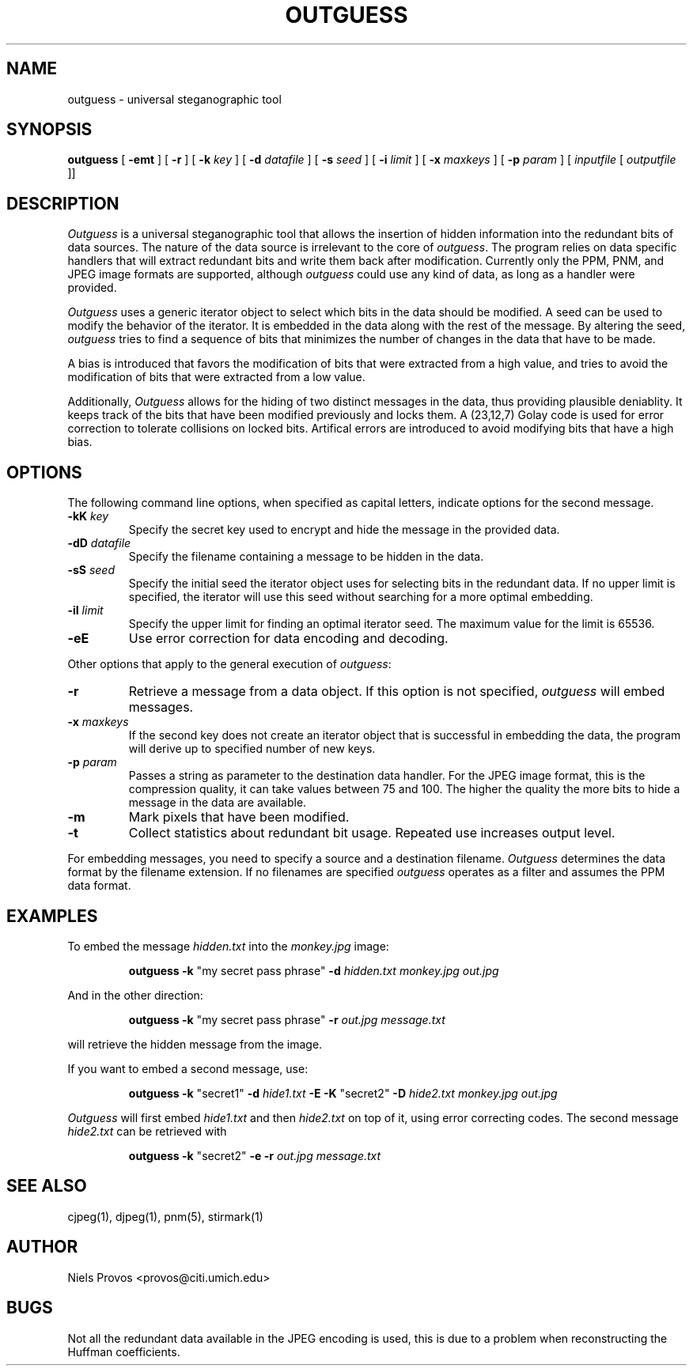.\" outguess manpage, converted from README
.\" dugsong@monkey.org
.TH OUTGUESS 1 "6 August 1999"
.SH NAME
outguess - universal steganographic tool
.SH SYNOPSIS
.B outguess
[
.B \-emt
] [
.B \-r
] [
.B \-k
.I key
] [
.B \-d
.I datafile
] [
.B \-s
.I seed
] [
.B \-i
.I limit
] [
.B \-x
.I maxkeys
] [
.B \-p
.I param
] [
.I inputfile
[
.I outputfile
]]
.LP
.SH DESCRIPTION
.LP
.I Outguess
is a universal steganographic tool that allows the insertion
of hidden information into the redundant bits of data sources.  The
nature of the data source is irrelevant to the core of
.IR outguess .
The program relies on data specific handlers that will extract
redundant bits and write them back after modification. Currently only
the PPM, PNM, and JPEG image formats are supported, although
.I outguess
could use any kind of data, as long as a handler were provided.
.PP
.I Outguess
uses a generic iterator object to select which bits in the data should
be modified.  A seed can be used to modify the behavior of the
iterator. It is embedded in the data along with the rest of the
message.  By altering the seed, 
.I outguess
tries to find a sequence of bits that minimizes the number of changes
in the data that have to be made.
.PP
A bias is introduced that favors the modification of bits that were
extracted from a high value, and tries to avoid the modification of
bits that were extracted from a low value.
.PP
Additionally, 
.I Outguess
allows for the hiding of two distinct messages in the data, thus
providing plausible deniablity.  It keeps track of the bits that have
been modified previously and locks them.  A (23,12,7) Golay code is
used for error correction to tolerate collisions on locked bits.
Artifical errors are introduced to avoid modifying bits that have a
high bias.
.SH OPTIONS
.LP
The following command line options, when specified as capital letters,
indicate options for the second message.
.TP
.B \-kK \fIkey\fR
Specify the secret key used to encrypt and hide the message in the
provided data.
.TP
.B \-dD \fIdatafile\fR
Specify the filename containing a message to be hidden in the data.
.TP
.B \-sS \fIseed\fR
Specify the initial seed the iterator object uses for selecting bits
in the redundant data. If no upper limit is specified, the iterator
will use this seed without searching for a more optimal embedding.
.TP
.B \-iI \fIlimit\fR
Specify the upper limit for finding an optimal iterator seed. The
maximum value for the limit is 65536.
.TP
.B \-eE
Use error correction for data encoding and decoding.
.PP
Other options that apply to the general execution of
.IR outguess :
.TP
.B \-r
Retrieve a message from a data object.  If this option is not
specified, 
.I outguess
will embed messages.
.TP
.B \-x \fImaxkeys\fR
If the second key does not create an iterator object
that is successful in embedding the data, the program
will derive up to specified number of new keys.
.TP
.B \-p \fIparam\fR
Passes a string as parameter to the destination data handler. For the
JPEG image format, this is the compression quality, it can take values
between 75 and 100.  The higher the quality the more bits to hide a
message in the data are available.
.TP
.B \-m
Mark pixels that have been modified.
.TP
.B \-t
Collect statistics about redundant bit usage. Repeated use increases
output level.
.PP
For embedding messages, you need to specify a source and a destination
filename.
.I Outguess
determines the data format by the filename extension.  If no filenames
are specified 
.I outguess
operates as a filter and assumes the PPM data format.
.SH EXAMPLES
.LP
To embed the message
.I hidden.txt
into the 
.I monkey.jpg
image:
.IP
.B outguess \-k
"my secret pass phrase"
.B \-d
.I hidden.txt monkey.jpg out.jpg
.PP
And in the other direction:
.IP
.B outguess \-k
"my secret pass phrase"
.B \-r
.I out.jpg message.txt
.PP
will retrieve the hidden message from the image.
.PP
If you want to embed a second message, use:
.IP
.B outguess \-k
"secret1"
.B \-d
.I hide1.txt
.B \-E \-K
"secret2"
.B \-D
.I hide2.txt monkey.jpg out.jpg
.PP
.I Outguess
will first embed 
.I hide1.txt
and then
.I hide2.txt
on top of it, using error correcting codes.  The second message
.I hide2.txt
can be retrieved with
.IP
.B outguess \-k
"secret2"
.B \-e \-r
.I out.jpg message.txt
.LP
.SH "SEE ALSO"
cjpeg(1), djpeg(1), pnm(5), stirmark(1)
.SH AUTHOR
Niels Provos <provos@citi.umich.edu>
.SH BUGS
.LP
Not all the redundant data available in the JPEG encoding is used,
this is due to a problem when reconstructing the Huffman coefficients.
